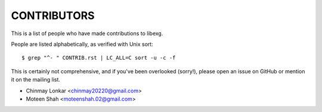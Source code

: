 CONTRIBUTORS
============

This is a list of people who have made contributions to libexg.

People are listed alphabetically, as verified with Unix sort::

    $ grep "^- " CONTRIB.rst | LC_ALL=C sort -u -c -f

This is certainly not comprehensive, and if you've been overlooked (sorry!),
please open an issue on GitHub or mention it on the mailing list.

- Chinmay Lonkar <chinmay20220@gmail.com>
- Moteen Shah <moteenshah.02@gmail.com>